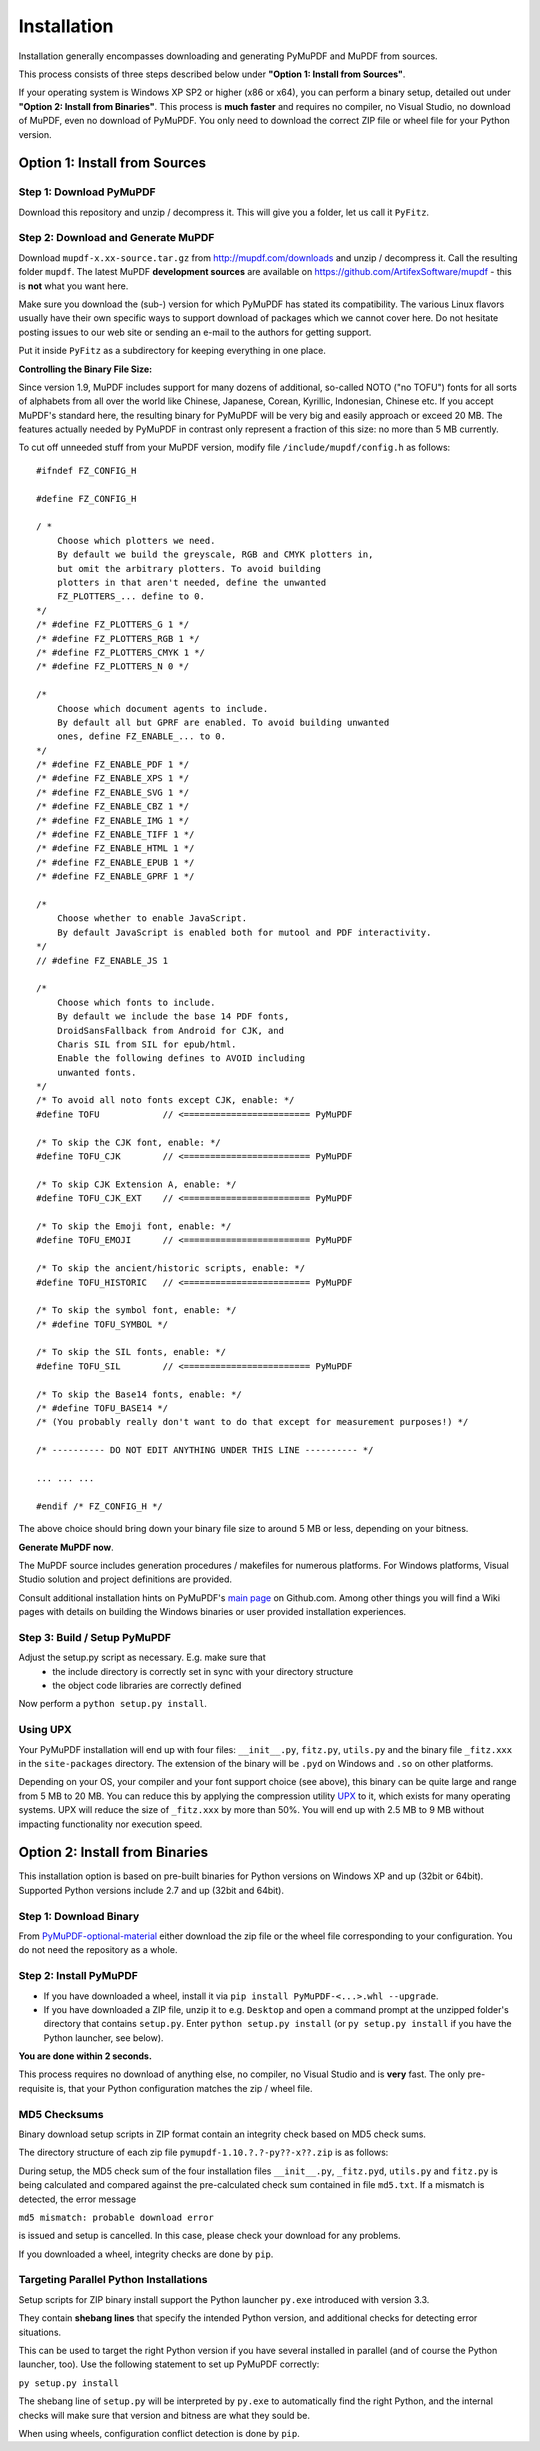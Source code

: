 Installation
=============
Installation generally encompasses downloading and generating PyMuPDF and MuPDF from sources.

This process consists of three steps described below under **"Option 1: Install from Sources"**.

If your operating system is Windows XP SP2 or higher (x86 or x64), you can perform a binary setup, detailed out under **"Option 2: Install from Binaries"**. This process is **much faster** and requires no compiler, no Visual Studio, no download of MuPDF, even no download of PyMuPDF. You only need to download the correct ZIP file or wheel file for your Python version.

Option 1: Install from Sources
-------------------------------

Step 1: Download PyMuPDF
~~~~~~~~~~~~~~~~~~~~~~~~~
Download this repository and unzip / decompress it. This will give you a folder, let us call it ``PyFitz``.

Step 2: Download and Generate MuPDF
~~~~~~~~~~~~~~~~~~~~~~~~~~~~~~~~~~~~~~~~~~~
Download ``mupdf-x.xx-source.tar.gz`` from http://mupdf.com/downloads and unzip / decompress it. Call the resulting folder ``mupdf``. The latest MuPDF **development sources** are available on https://github.com/ArtifexSoftware/mupdf - this is **not** what you want here.

Make sure you download the (sub-) version for which PyMuPDF has stated its compatibility. The various Linux flavors usually have their own specific ways to support download of packages which we cannot cover here. Do not hesitate posting issues to our web site or sending an e-mail to the authors for getting support.

Put it inside ``PyFitz`` as a subdirectory for keeping everything in one place.

**Controlling the Binary File Size:**

Since version 1.9, MuPDF includes support for many dozens of additional, so-called NOTO ("no TOFU") fonts for all sorts of alphabets from all over the world like Chinese, Japanese, Corean, Kyrillic, Indonesian, Chinese etc. If you accept MuPDF's standard here, the resulting binary for PyMuPDF will be very big and easily approach or exceed 20 MB. The features actually needed by PyMuPDF in contrast only represent a fraction of this size: no more than 5 MB currently.

To cut off unneeded stuff from your MuPDF version, modify file ``/include/mupdf/config.h`` as follows:
::
 #ifndef FZ_CONFIG_H

 #define FZ_CONFIG_H

 / *
     Choose which plotters we need.
     By default we build the greyscale, RGB and CMYK plotters in,
     but omit the arbitrary plotters. To avoid building
     plotters in that aren't needed, define the unwanted
     FZ_PLOTTERS_... define to 0.
 */
 /* #define FZ_PLOTTERS_G 1 */
 /* #define FZ_PLOTTERS_RGB 1 */
 /* #define FZ_PLOTTERS_CMYK 1 */
 /* #define FZ_PLOTTERS_N 0 */

 /*
     Choose which document agents to include.
     By default all but GPRF are enabled. To avoid building unwanted
     ones, define FZ_ENABLE_... to 0.
 */
 /* #define FZ_ENABLE_PDF 1 */
 /* #define FZ_ENABLE_XPS 1 */
 /* #define FZ_ENABLE_SVG 1 */
 /* #define FZ_ENABLE_CBZ 1 */
 /* #define FZ_ENABLE_IMG 1 */
 /* #define FZ_ENABLE_TIFF 1 */
 /* #define FZ_ENABLE_HTML 1 */
 /* #define FZ_ENABLE_EPUB 1 */
 /* #define FZ_ENABLE_GPRF 1 */

 /*
     Choose whether to enable JavaScript.
     By default JavaScript is enabled both for mutool and PDF interactivity.
 */
 // #define FZ_ENABLE_JS 1

 /*
     Choose which fonts to include.
     By default we include the base 14 PDF fonts,
     DroidSansFallback from Android for CJK, and
     Charis SIL from SIL for epub/html.
     Enable the following defines to AVOID including
     unwanted fonts.
 */
 /* To avoid all noto fonts except CJK, enable: */
 #define TOFU            // <======================== PyMuPDF

 /* To skip the CJK font, enable: */
 #define TOFU_CJK        // <======================== PyMuPDF

 /* To skip CJK Extension A, enable: */
 #define TOFU_CJK_EXT    // <======================== PyMuPDF

 /* To skip the Emoji font, enable: */
 #define TOFU_EMOJI      // <======================== PyMuPDF

 /* To skip the ancient/historic scripts, enable: */
 #define TOFU_HISTORIC   // <======================== PyMuPDF

 /* To skip the symbol font, enable: */
 /* #define TOFU_SYMBOL */

 /* To skip the SIL fonts, enable: */
 #define TOFU_SIL        // <======================== PyMuPDF

 /* To skip the Base14 fonts, enable: */
 /* #define TOFU_BASE14 */
 /* (You probably really don't want to do that except for measurement purposes!) */

 /* ---------- DO NOT EDIT ANYTHING UNDER THIS LINE ---------- */

 ... ... ...

 #endif /* FZ_CONFIG_H */


The above choice should bring down your binary file size to around 5 MB or less, depending on your bitness.

**Generate MuPDF now**.

The MuPDF source includes generation procedures / makefiles for numerous platforms. For Windows platforms, Visual Studio solution and project definitions are provided.

Consult additional installation hints on PyMuPDF's `main page <https://github.com/rk700/PyMuPDF/>`_ on Github.com. Among other things you will find a Wiki pages with details on building the Windows binaries or user provided installation experiences.

Step 3: Build / Setup PyMuPDF
~~~~~~~~~~~~~~~~~~~~~~~~~~~~~~
Adjust the setup.py script as necessary. E.g. make sure that
  * the include directory is correctly set in sync with your directory structure
  * the object code libraries are correctly defined

Now perform a ``python setup.py install``.

Using UPX
~~~~~~~~~~~~~~~~~~
Your PyMuPDF installation will end up with four files: ``__init__.py``, ``fitz.py``, ``utils.py`` and the binary file ``_fitz.xxx`` in the ``site-packages`` directory. The extension of the binary will be ``.pyd`` on Windows and ``.so`` on other platforms.

Depending on your OS, your compiler and your font support choice (see above), this binary can be quite large and range from 5 MB to 20 MB. You can reduce this by applying the compression utility `UPX <https://upx.github.io/>`_ to it, which exists for many operating systems. UPX will reduce the size of ``_fitz.xxx`` by more than 50%. You will end up with 2.5 MB to 9 MB without impacting functionality nor execution speed.

Option 2: Install from Binaries
--------------------------------
This installation option is based on pre-built binaries for Python versions on Windows XP and up (32bit or 64bit). Supported Python versions include 2.7 and up (32bit and 64bit).

Step 1: Download Binary
~~~~~~~~~~~~~~~~~~~~~~~~~~~~~~~~~~
From `PyMuPDF-optional-material <https://github.com/JorjMcKie/PyMuPDF-optional-material/>`_ either download the zip file or the wheel file corresponding to your configuration. You do not need the repository as a whole.

Step 2: Install PyMuPDF
~~~~~~~~~~~~~~~~~~~~~~~~
* If you have downloaded a wheel, install it via ``pip install PyMuPDF-<...>.whl --upgrade``.

* If you have downloaded a ZIP file, unzip it to e.g. ``Desktop`` and open a command prompt at the unzipped folder's directory that contains ``setup.py``. Enter ``python setup.py install`` (or ``py setup.py install`` if you have the Python launcher, see below).

**You are done within 2 seconds.**

This process requires no download of anything else, no compiler, no Visual Studio and is **very** fast. The only pre-requisite is, that your Python configuration matches the zip / wheel file.

MD5 Checksums
~~~~~~~~~~~~~~
Binary download setup scripts in ZIP format contain an integrity check based on MD5 check sums.

The directory structure of each zip file ``pymupdf-1.10.?.?-py??-x??.zip`` is as follows:

.. |setup| image:: binsetupdirs.png

|setup|

During setup, the MD5 check sum of the four installation files ``__init__.py``, ``_fitz.pyd``, ``utils.py`` and ``fitz.py`` is being calculated and compared against the pre-calculated check sum contained in file ``md5.txt``. If a mismatch is detected, the error message

``md5 mismatch: probable download error``

is issued and setup is cancelled. In this case, please check your download for any problems.

If you downloaded a wheel, integrity checks are done by ``pip``.

Targeting Parallel Python Installations
~~~~~~~~~~~~~~~~~~~~~~~~~~~~~~~~~~~~~~~~
Setup scripts for ZIP binary install support the Python launcher ``py.exe`` introduced with version 3.3.

They contain **shebang lines** that specify the intended Python version, and additional checks for detecting error situations.

This can be used to target the right Python version if you have several installed in parallel (and of course the Python launcher, too). Use the following statement to set up PyMuPDF correctly:

``py setup.py install``

The shebang line of ``setup.py`` will be interpreted by ``py.exe`` to automatically find the right Python, and the internal checks will make sure that version and bitness are what they sould be.

When using wheels, configuration conflict detection is done by ``pip``.
